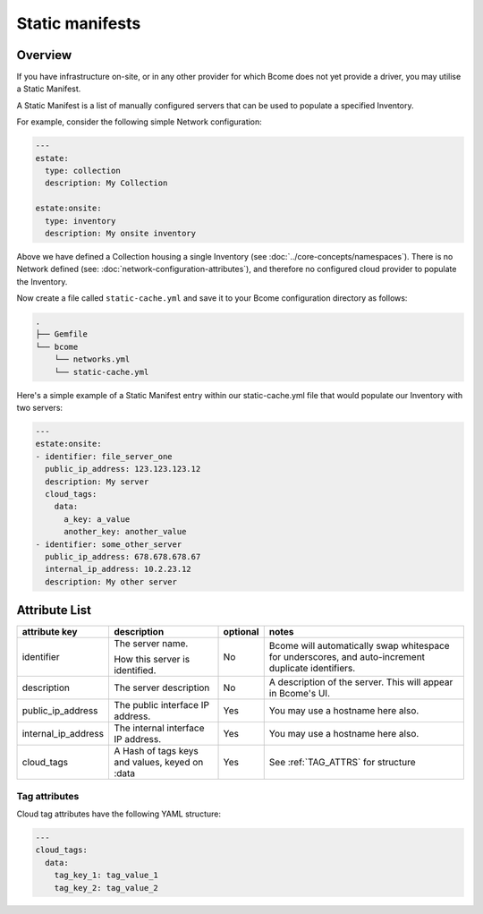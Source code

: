 .. meta::
   :description lang=en: Bcome static manifests on-site on-premise infrastructure hybrid cloud

****************
Static manifests
****************

Overview
========

If you have infrastructure on-site, or in any other provider for which Bcome does not yet provide a driver, you may utilise a Static Manifest.

A Static Manifest is a list of manually configured servers that can be used to populate a specified Inventory.

For example, consider the following simple Network configuration:

.. code-block:: yaml

   ---
   estate:
     type: collection
     description: My Collection

   estate:onsite:
     type: inventory
     description: My onsite inventory


Above we have defined a Collection housing a single Inventory (see :doc:`../core-concepts/namespaces`).  There is no Network defined (see: :doc:`network-configuration-attributes`), and therefore no configured cloud provider to populate the Inventory.

Now create a file called ``static-cache.yml`` and save it to your Bcome configuration directory as follows:

.. code-block:: bash

   .
   ├── Gemfile
   └── bcome
       └── networks.yml
       └── static-cache.yml

Here's a simple example of a Static Manifest entry within our static-cache.yml file that would populate our Inventory with two servers:

.. code-block:: yaml

   ---
   estate:onsite:
   - identifier: file_server_one
     public_ip_address: 123.123.123.12
     description: My server
     cloud_tags:
       data:
         a_key: a_value
         another_key: another_value
   - identifier: some_other_server
     public_ip_address: 678.678.678.67
     internal_ip_address: 10.2.23.12
     description: My other server

Attribute List
==============

+-----------------------------+-----------------------------+----------------------+--------------------------------------------------------------------------------+
|                             |                             |                      |                                                                                |
|   attribute key             |  description                |  optional            |   notes                                                                        |
+=============================+=============================+======================+================================================================================+
|  identifier		      |  The server name.           |  No	           |  Bcome will automatically swap whitespace for underscores, and auto-increment  |
|			      |		                    |			   |  duplicate identifiers. 		 					    |	
|			      |  How this server is         | 			   |										    |
|			      |  identified.                |			   |										    |
+-----------------------------+-----------------------------+----------------------+--------------------------------------------------------------------------------+
|  description                |  The server description     |  No		   |  A description of the server.  This will appear in Bcome's UI.		    |
|			      |				    |			   |										    |
+-----------------------------+-----------------------------+----------------------+--------------------------------------------------------------------------------+
|  public_ip_address          |  The public interface IP    |  Yes		   |  You may use a hostname here also.						    |  
|			      |  address.     	            |                      |										    |
+-----------------------------+-----------------------------+----------------------+--------------------------------------------------------------------------------+
|  internal_ip_address	      |  The internal interface IP  |  Yes		   |  You may use a hostname here also.				                    |
|			      |  address.		    |  		           |										    |
+-----------------------------+-----------------------------+----------------------+--------------------------------------------------------------------------------+
|  cloud_tags                 |  A Hash of tags keys and    |  Yes		   |  See :ref:`TAG_ATTRS` for structure					    |
|			      |  values, keyed on :data     | 			   |										    |
+-----------------------------+-----------------------------+----------------------+--------------------------------------------------------------------------------+

.. _TAG_ATTRS:

Tag attributes
^^^^^^^^^^^^^^

Cloud tag attributes have the following YAML structure:

.. code-block:: yaml

  ---
  cloud_tags:
    data:
      tag_key_1: tag_value_1
      tag_key_2: tag_value_2
